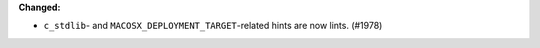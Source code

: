 **Changed:**

* ``c_stdlib``- and ``MACOSX_DEPLOYMENT_TARGET``-related hints are now lints. (#1978)
